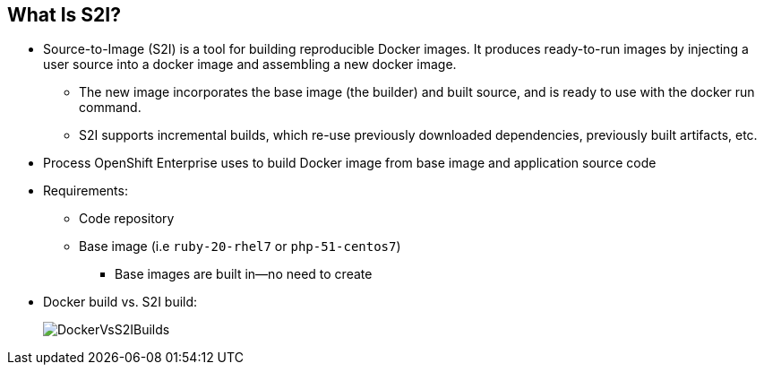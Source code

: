 
:scrollbar:
:data-uri:
== What Is S2I?

* Source-to-Image (S2I) is a tool for building reproducible Docker images. It produces ready-to-run images by injecting a user source into a docker image and assembling a new docker image. 
** The new image incorporates the base image (the builder) and built source, and is ready to use with the docker run command. 
** S2I supports incremental builds, which re-use previously downloaded dependencies, previously built artifacts, etc. 
* Process OpenShift Enterprise uses to build Docker image from base image and application source code
* Requirements:
** Code repository
** Base image (i.e `ruby-20-rhel7` or `php-51-centos7`)
*** Base images are built in--no need to create

* Docker build vs. S2I build: 
+
image::images/DockerVsS2IBuilds.png[]

ifdef::showscript[]

=== Transcript

*S2I* stands for Source-to-Image. It is the process OpenShift uses to build a Container image from a base image and your application source code.  

To start an S2I build, your code must reside in a supported code repository and you need a base or builder image, for example `ruby-20-rhel7`, on top of which to start building. These base images are available built in  to OpenShift Enterprise--you do not need to create them yourself.


This illustration shows the key differences between a Docker build and an S2I build. 

endif::showscript[]

